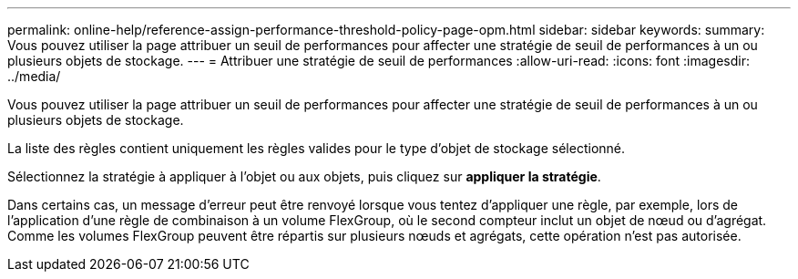 ---
permalink: online-help/reference-assign-performance-threshold-policy-page-opm.html 
sidebar: sidebar 
keywords:  
summary: Vous pouvez utiliser la page attribuer un seuil de performances pour affecter une stratégie de seuil de performances à un ou plusieurs objets de stockage. 
---
= Attribuer une stratégie de seuil de performances
:allow-uri-read: 
:icons: font
:imagesdir: ../media/


[role="lead"]
Vous pouvez utiliser la page attribuer un seuil de performances pour affecter une stratégie de seuil de performances à un ou plusieurs objets de stockage.

La liste des règles contient uniquement les règles valides pour le type d'objet de stockage sélectionné.

Sélectionnez la stratégie à appliquer à l'objet ou aux objets, puis cliquez sur *appliquer la stratégie*.

Dans certains cas, un message d'erreur peut être renvoyé lorsque vous tentez d'appliquer une règle, par exemple, lors de l'application d'une règle de combinaison à un volume FlexGroup, où le second compteur inclut un objet de nœud ou d'agrégat. Comme les volumes FlexGroup peuvent être répartis sur plusieurs nœuds et agrégats, cette opération n'est pas autorisée.
